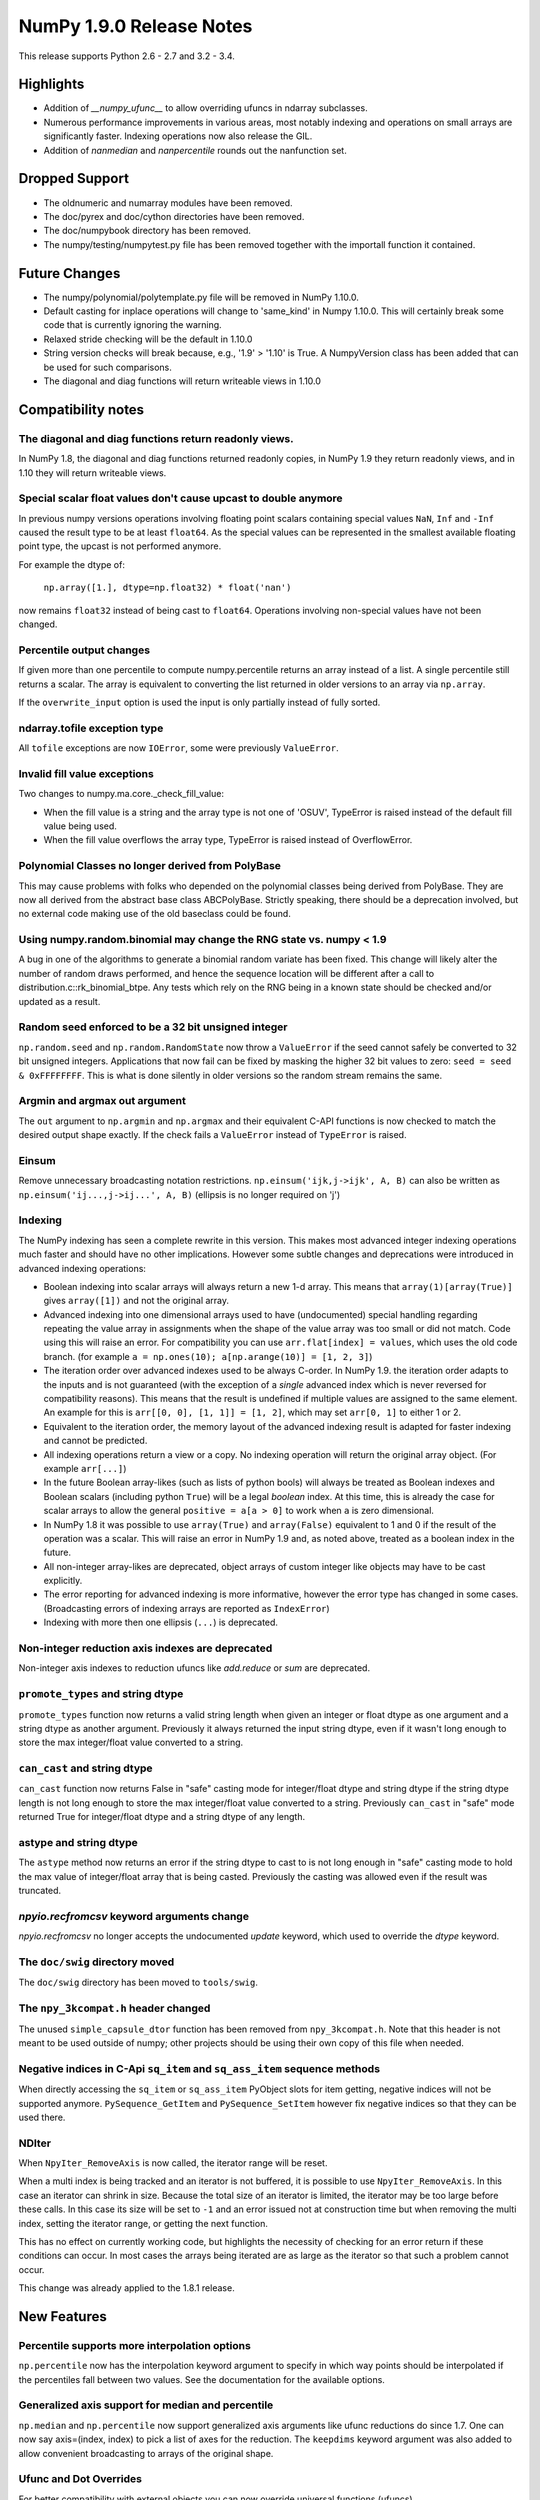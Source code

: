 NumPy 1.9.0 Release Notes
*************************

This release supports Python 2.6 - 2.7 and 3.2 - 3.4.


Highlights
==========
* Addition of `__numpy_ufunc__` to allow overriding ufuncs in ndarray
  subclasses.
* Numerous performance improvements in various areas, most notably indexing and
  operations on small arrays are significantly faster.
  Indexing operations now also release the GIL.
* Addition of `nanmedian` and `nanpercentile` rounds out the nanfunction set.


Dropped Support
===============

* The oldnumeric and numarray modules have been removed.
* The doc/pyrex and doc/cython directories have been removed.
* The doc/numpybook directory has been removed.
* The numpy/testing/numpytest.py file has been removed together with
  the importall function it contained.


Future Changes
==============

* The numpy/polynomial/polytemplate.py file will be removed in NumPy 1.10.0.
* Default casting for inplace operations will change to 'same_kind' in
  Numpy 1.10.0. This will certainly break some code that is currently
  ignoring the warning.
* Relaxed stride checking will be the default in 1.10.0
* String version checks will break because, e.g., '1.9' > '1.10' is True. A
  NumpyVersion class has been added that can be used for such comparisons.
* The diagonal and diag functions will return writeable views in 1.10.0


Compatibility notes
===================

The diagonal and diag functions return readonly views.
~~~~~~~~~~~~~~~~~~~~~~~~~~~~~~~~~~~~~~~~~~~~~~~~~~~~~~
In NumPy 1.8, the diagonal and diag functions returned readonly copies, in
NumPy 1.9 they return readonly views, and in 1.10 they will return writeable
views.

Special scalar float values don't cause upcast to double anymore
~~~~~~~~~~~~~~~~~~~~~~~~~~~~~~~~~~~~~~~~~~~~~~~~~~~~~~~~~~~~~~~~
In previous numpy versions operations involving floating point scalars
containing special values ``NaN``, ``Inf`` and ``-Inf`` caused the result
type to be at least ``float64``.  As the special values can be represented
in the smallest available floating point type, the upcast is not performed
anymore.

For example the dtype of:

    ``np.array([1.], dtype=np.float32) * float('nan')``

now remains ``float32`` instead of being cast to ``float64``.
Operations involving non-special values have not been changed.

Percentile output changes
~~~~~~~~~~~~~~~~~~~~~~~~~
If given more than one percentile to compute numpy.percentile returns an
array instead of a list. A single percentile still returns a scalar.  The
array is equivalent to converting the list returned in older versions
to an array via ``np.array``.

If the ``overwrite_input`` option is used the input is only partially
instead of fully sorted.

ndarray.tofile exception type
~~~~~~~~~~~~~~~~~~~~~~~~~~~~~
All ``tofile`` exceptions are now ``IOError``, some were previously
``ValueError``.

Invalid fill value exceptions
~~~~~~~~~~~~~~~~~~~~~~~~~~~~~
Two changes to numpy.ma.core._check_fill_value:

* When the fill value is a string and the array type is not one of
  'OSUV', TypeError is raised instead of the default fill value being used.

* When the fill value overflows the array type, TypeError is raised instead
  of OverflowError.

Polynomial Classes no longer derived from PolyBase
~~~~~~~~~~~~~~~~~~~~~~~~~~~~~~~~~~~~~~~~~~~~~~~~~~
This may cause problems with folks who depended on the polynomial classes
being derived from PolyBase. They are now all derived from the abstract
base class ABCPolyBase. Strictly speaking, there should be a deprecation
involved, but no external code making use of the old baseclass could be
found.

Using numpy.random.binomial may change the RNG state vs. numpy < 1.9
~~~~~~~~~~~~~~~~~~~~~~~~~~~~~~~~~~~~~~~~~~~~~~~~~~~~~~~~~~~~~~~~~~~~
A bug in one of the algorithms to generate a binomial random variate has
been fixed. This change will likely alter the number of random draws
performed, and hence the sequence location will be different after a
call to distribution.c::rk_binomial_btpe. Any tests which rely on the RNG
being in a known state should be checked and/or updated as a result.

Random seed enforced to be a 32 bit unsigned integer
~~~~~~~~~~~~~~~~~~~~~~~~~~~~~~~~~~~~~~~~~~~~~~~~~~~~
``np.random.seed`` and ``np.random.RandomState`` now throw a ``ValueError``
if the seed cannot safely be converted to 32 bit unsigned integers.
Applications that now fail can be fixed by masking the higher 32 bit values to
zero: ``seed = seed & 0xFFFFFFFF``. This is what is done silently in older
versions so the random stream remains the same.

Argmin and argmax out argument
~~~~~~~~~~~~~~~~~~~~~~~~~~~~~~
The ``out`` argument to ``np.argmin`` and ``np.argmax`` and their
equivalent C-API functions is now checked to match the desired output shape
exactly.  If the check fails a ``ValueError`` instead of ``TypeError`` is
raised.

Einsum
~~~~~~
Remove unnecessary broadcasting notation restrictions.
``np.einsum('ijk,j->ijk', A, B)`` can also be written as
``np.einsum('ij...,j->ij...', A, B)`` (ellipsis is no longer required on 'j')

Indexing
~~~~~~~~

The NumPy indexing has seen a complete rewrite in this version. This makes
most advanced integer indexing operations much faster and should have no
other implications.  However some subtle changes and deprecations were
introduced in advanced indexing operations:

* Boolean indexing into scalar arrays will always return a new 1-d array.
  This means that ``array(1)[array(True)]`` gives ``array([1])`` and
  not the original array.

* Advanced indexing into one dimensional arrays used to have
  (undocumented) special handling regarding repeating the value array in
  assignments when the shape of the value array was too small or did not
  match.  Code using this will raise an error. For compatibility you can
  use ``arr.flat[index] = values``, which uses the old code branch.  (for
  example ``a = np.ones(10); a[np.arange(10)] = [1, 2, 3]``)

* The iteration order over advanced indexes used to be always C-order.
  In NumPy 1.9. the iteration order adapts to the inputs and is not
  guaranteed (with the exception of a *single* advanced index which is
  never reversed for compatibility reasons). This means that the result
  is undefined if multiple values are assigned to the same element.  An
  example for this is ``arr[[0, 0], [1, 1]] = [1, 2]``, which may set
  ``arr[0, 1]`` to either 1 or 2.

* Equivalent to the iteration order, the memory layout of the advanced
  indexing result is adapted for faster indexing and cannot be predicted.

* All indexing operations return a view or a copy. No indexing operation
  will return the original array object. (For example ``arr[...]``)

* In the future Boolean array-likes (such as lists of python bools) will
  always be treated as Boolean indexes and Boolean scalars (including
  python ``True``) will be a legal *boolean* index. At this time, this is
  already the case for scalar arrays to allow the general
  ``positive = a[a > 0]`` to work when ``a`` is zero dimensional.

* In NumPy 1.8 it was possible to use ``array(True)`` and
  ``array(False)`` equivalent to 1 and 0 if the result of the operation
  was a scalar.  This will raise an error in NumPy 1.9 and, as noted
  above, treated as a boolean index in the future.

* All non-integer array-likes are deprecated, object arrays of custom
  integer like objects may have to be cast explicitly.

* The error reporting for advanced indexing is more informative, however
  the error type has changed in some cases. (Broadcasting errors of
  indexing arrays are reported as ``IndexError``)

* Indexing with more then one ellipsis (``...``) is deprecated.

Non-integer reduction axis indexes are deprecated
~~~~~~~~~~~~~~~~~~~~~~~~~~~~~~~~~~~~~~~~~~~~~~~~~
Non-integer axis indexes to reduction ufuncs like `add.reduce` or `sum` are
deprecated.

``promote_types`` and string dtype
~~~~~~~~~~~~~~~~~~~~~~~~~~~~~~~~~~
``promote_types`` function now returns a valid string length when given an
integer or float dtype as one argument and a string dtype as another
argument.  Previously it always returned the input string dtype, even if it
wasn't long enough to store the max integer/float value converted to a
string.

``can_cast`` and string dtype
~~~~~~~~~~~~~~~~~~~~~~~~~~~~~
``can_cast`` function now returns False in "safe" casting mode for
integer/float dtype and string dtype if the string dtype length is not long
enough to store the max integer/float value converted to a string.
Previously ``can_cast`` in "safe" mode returned True for integer/float
dtype and a string dtype of any length.

astype and string dtype
~~~~~~~~~~~~~~~~~~~~~~~
The ``astype`` method now returns an error if the string dtype to cast to
is not long enough in "safe" casting mode to hold the max value of
integer/float array that is being casted. Previously the casting was
allowed even if the result was truncated.

`npyio.recfromcsv` keyword arguments change
~~~~~~~~~~~~~~~~~~~~~~~~~~~~~~~~~~~~~~~~~~~
`npyio.recfromcsv` no longer accepts the undocumented `update` keyword,
which used to override the `dtype` keyword.

The ``doc/swig`` directory moved
~~~~~~~~~~~~~~~~~~~~~~~~~~~~~~~~
The ``doc/swig`` directory has been moved to ``tools/swig``.

The ``npy_3kcompat.h`` header changed
~~~~~~~~~~~~~~~~~~~~~~~~~~~~~~~~~~~~~
The unused ``simple_capsule_dtor`` function has been removed from
``npy_3kcompat.h``.  Note that this header is not meant to be used outside
of numpy; other projects should be using their own copy of this file when
needed.

Negative indices in C-Api ``sq_item`` and ``sq_ass_item`` sequence methods
~~~~~~~~~~~~~~~~~~~~~~~~~~~~~~~~~~~~~~~~~~~~~~~~~~~~~~~~~~~~~~~~~~~~~~~~~~
When directly accessing the ``sq_item`` or ``sq_ass_item`` PyObject slots
for item getting, negative indices will not be supported anymore.
``PySequence_GetItem`` and ``PySequence_SetItem`` however fix negative
indices so that they can be used there.

NDIter
~~~~~~
When ``NpyIter_RemoveAxis`` is now called, the iterator range will be reset.

When a multi index is being tracked and an iterator is not buffered, it is
possible to use ``NpyIter_RemoveAxis``. In this case an iterator can shrink
in size. Because the total size of an iterator is limited, the iterator
may be too large before these calls. In this case its size will be set to ``-1``
and an error issued not at construction time but when removing the multi
index, setting the iterator range, or getting the next function.

This has no effect on currently working code, but highlights the necessity
of checking for an error return if these conditions can occur. In most
cases the arrays being iterated are as large as the iterator so that such
a problem cannot occur.

This change was already applied to the 1.8.1 release.


New Features
============

Percentile supports more interpolation options
~~~~~~~~~~~~~~~~~~~~~~~~~~~~~~~~~~~~~~~~~~~~~~
``np.percentile`` now has the interpolation keyword argument to specify in
which way points should be interpolated if the percentiles fall between two
values.  See the documentation for the available options.

Generalized axis support for median and percentile
~~~~~~~~~~~~~~~~~~~~~~~~~~~~~~~~~~~~~~~~~~~~~~~~~~
``np.median`` and ``np.percentile`` now support generalized axis arguments like
ufunc reductions do since 1.7. One can now say axis=(index, index) to pick a
list of axes for the reduction. The ``keepdims`` keyword argument was also
added to allow convenient broadcasting to arrays of the original shape.

Ufunc and Dot Overrides
~~~~~~~~~~~~~~~~~~~~~~~
For better compatibility with external objects you can now override
universal functions (ufuncs), ``numpy.core._dotblas.dot``, and
``numpy.core.multiarray.dot`` (the numpy.dot functions). By defining a
``__numpy_ufunc__`` method.

Dtype parameter added to ``np.linspace`` and ``np.logspace``
~~~~~~~~~~~~~~~~~~~~~~~~~~~~~~~~~~~~~~~~~~~~~~~~~~~~~~~~~~~~
The returned data type from the ``linspace`` and ``logspace`` functions can
now be specified using the dtype parameter.

More general ``np.triu`` and ``np.tril`` broadcasting
~~~~~~~~~~~~~~~~~~~~~~~~~~~~~~~~~~~~~~~~~~~~~~~~~~~~~
For arrays with ``ndim`` exceeding 2, these functions will now apply to the
final two axes instead of raising an exception.

``tobytes`` alias for ``tostring`` method
~~~~~~~~~~~~~~~~~~~~~~~~~~~~~~~~~~~~~~~~~
``ndarray.tobytes`` and ``MaskedArray.tobytes`` have been added as aliases
for ``tostring`` which exports arrays as ``bytes``. This is more consistent
in Python 3 where ``str`` and ``bytes`` are not the same.

Build system
~~~~~~~~~~~~
Added experimental support for the ppc64le and OpenRISC architecture.

Compatibility to python ``numbers`` module
~~~~~~~~~~~~~~~~~~~~~~~~~~~~~~~~~~~~~~~~~~
All numerical numpy types are now registered with the type hierarchy in
the python ``numbers`` module.

``increasing`` parameter added to ``np.vander``
~~~~~~~~~~~~~~~~~~~~~~~~~~~~~~~~~~~~~~~~~~~~~~~
The ordering of the columns of the Vandermonde matrix can be specified with
this new boolean argument.

``unique_counts`` parameter added to ``np.unique``
~~~~~~~~~~~~~~~~~~~~~~~~~~~~~~~~~~~~~~~~~~~~~~~~~~
The number of times each unique item comes up in the input can now be
obtained as an optional return value.

Support for median and percentile in nanfunctions
~~~~~~~~~~~~~~~~~~~~~~~~~~~~~~~~~~~~~~~~~~~~~~~~~
The ``np.nanmedian`` and ``np.nanpercentile`` functions behave like
the median and percentile functions except that NaNs are ignored.

NumpyVersion class added
~~~~~~~~~~~~~~~~~~~~~~~~
The class may be imported from numpy.lib and can be used for version
comparison when the numpy version goes to 1.10.devel. For example::

    >>> from numpy.lib import NumpyVersion
    >>> if NumpyVersion(np.__version__) < '1.10.0'):
    ...     print('Wow, that is an old NumPy version!')

Allow saving arrays with large number of named columns
~~~~~~~~~~~~~~~~~~~~~~~~~~~~~~~~~~~~~~~~~~~~~~~~~~~~~~
The numpy storage format 1.0 only allowed the array header to have a total size
of 65535 bytes. This can be exceeded by structured arrays with a large number
of columns. A new format 2.0 has been added which extends the header size to 4
GiB. `np.save` will automatically save in 2.0 format if the data requires it,
else it will always use the more compatible 1.0 format.

Full broadcasting support for ``np.cross``
~~~~~~~~~~~~~~~~~~~~~~~~~~~~~~~~~~~~~~~~~~
``np.cross`` now properly broadcasts its two input arrays, even if they
have different number of dimensions. In earlier versions this would result
in either an error being raised, or wrong results computed.


Improvements
============

Percentile implemented in terms of ``np.partition``
~~~~~~~~~~~~~~~~~~~~~~~~~~~~~~~~~~~~~~~~~~~~~~~~~~~
``np.percentile`` has been implemented in terms of ``np.partition`` which
only partially sorts the data via a selection algorithm. This improves the
time complexity from ``O(nlog(n))`` to ``O(n)``.

Performance improvement for ``np.array``
~~~~~~~~~~~~~~~~~~~~~~~~~~~~~~~~~~~~~~~~
The performance of converting lists containing arrays to arrays using
``np.array`` has been improved. It is now equivalent in speed to
``np.vstack(list)``.

Performance improvement for ``np.searchsorted``
~~~~~~~~~~~~~~~~~~~~~~~~~~~~~~~~~~~~~~~~~~~~~~~
For the built-in numeric types, ``np.searchsorted`` no longer relies on the
data type's ``compare`` function to perform the search, but is now
implemented by type specific functions. Depending on the size of the
inputs, this can result in performance improvements over 2x.

Optional reduced verbosity for np.distutils
~~~~~~~~~~~~~~~~~~~~~~~~~~~~~~~~~~~~~~~~~~~
Set ``numpy.distutils.system_info.system_info.verbosity = 0`` and then
calls to ``numpy.distutils.system_info.get_info('blas_opt')`` will not
print anything on the output. This is mostly for other packages using
numpy.distutils.

Covariance check in ``np.random.multivariate_normal``
~~~~~~~~~~~~~~~~~~~~~~~~~~~~~~~~~~~~~~~~~~~~~~~~~~~~~
A ``RuntimeWarning`` warning is raised when the covariance matrix is not
positive-semidefinite.

Polynomial Classes no longer template based
~~~~~~~~~~~~~~~~~~~~~~~~~~~~~~~~~~~~~~~~~~~
The polynomial classes have been refactored to use an abstract base class
rather than a template in order to implement a common interface. This makes
importing the polynomial package faster as the classes do not need to be
compiled on import.

More GIL releases
~~~~~~~~~~~~~~~~~
Several more functions now release the Global Interpreter Lock allowing more
efficient parallization using the ``threading`` module. Most notably the GIL is
now released for fancy indexing, ``np.where`` and the ``random`` module now
uses a per-state lock instead of the GIL.

MaskedArray support for more complicated base classes
~~~~~~~~~~~~~~~~~~~~~~~~~~~~~~~~~~~~~~~~~~~~~~~~~~~~~
Built-in assumptions that the baseclass behaved like a plain array are being
removed. In particalur, ``repr`` and ``str`` should now work more reliably.


C-API
~~~~~


Deprecations
============

Non-integer scalars for sequence repetition
~~~~~~~~~~~~~~~~~~~~~~~~~~~~~~~~~~~~~~~~~~~
Using non-integer numpy scalars to repeat python sequences is deprecated.
For example ``np.float_(2) * [1]`` will be an error in the future.

``select`` input deprecations
~~~~~~~~~~~~~~~~~~~~~~~~~~~~~
The integer and empty input to ``select`` is deprecated. In the future only
boolean arrays will be valid conditions and an empty ``condlist`` will be
considered an input error instead of returning the default.

``rank`` function
~~~~~~~~~~~~~~~~~
The ``rank`` function has been deprecated to avoid confusion with
``numpy.linalg.matrix_rank``.

Object array equality comparisons
~~~~~~~~~~~~~~~~~~~~~~~~~~~~~~~~~
In the future object array comparisons both `==` and `np.equal` will not
make use of identity checks anymore. For example:

>>> a = np.array([np.array([1, 2, 3]), 1])
>>> b = np.array([np.array([1, 2, 3]), 1])
>>> a == b

will consistently return False (and in the future an error) even if the array
in `a` and `b` was the same object.

The equality operator `==` will in the future raise errors like `np.equal`
if broadcasting or element comparisons, etc. fails.

Comparison with `arr == None` will in the future do an elementwise comparison
instead of just returning False. Code should be using `arr is None`.

All of these changes will give Deprecation- or FutureWarnings at this time.

C-API
~~~~~

The utility function npy_PyFile_Dup and npy_PyFile_DupClose are broken by the
internal buffering python 3 applies to its file objects.
To fix this two new functions npy_PyFile_Dup2 and npy_PyFile_DupClose2 are
declared in npy_3kcompat.h and the old functions are deprecated.
Due to the fragile nature of these functions it is recommended to instead use
the python API when possible.

This change was already applied to the 1.8.1 release.
